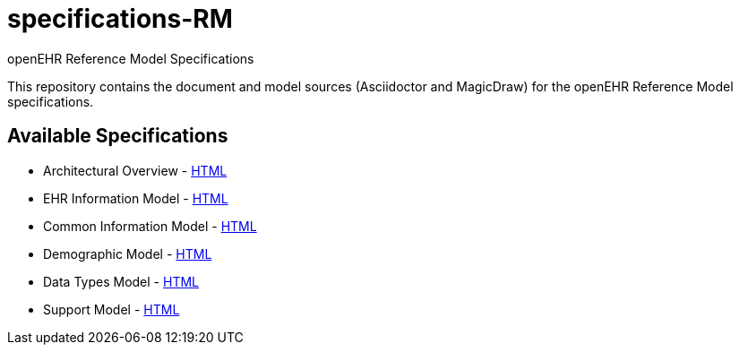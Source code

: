 = specifications-RM
openEHR Reference Model Specifications

This repository contains the document and model sources (Asciidoctor and MagicDraw) for the openEHR Reference Model specifications.

== Available Specifications
* Architectural Overview - https://rawgit.com/openEHR/specifications-RM/master/docs/overview/overview.html[HTML]
* EHR Information Model - https://rawgit.com/openEHR/specifications-RM/master/docs/ehr/ehr.html[HTML]
* Common Information Model - https://rawgit.com/openEHR/specifications-RM/master/docs/common/common.html[HTML]
* Demographic Model - https://rawgit.com/openEHR/specifications-RM/master/docs/demographic/demographic.html[HTML]
* Data Types Model - https://rawgit.com/openEHR/specifications-RM/master/docs/data_types/data_types.html[HTML]
* Support Model - https://rawgit.com/openEHR/specifications-RM/master/docs/support/support.html[HTML]
